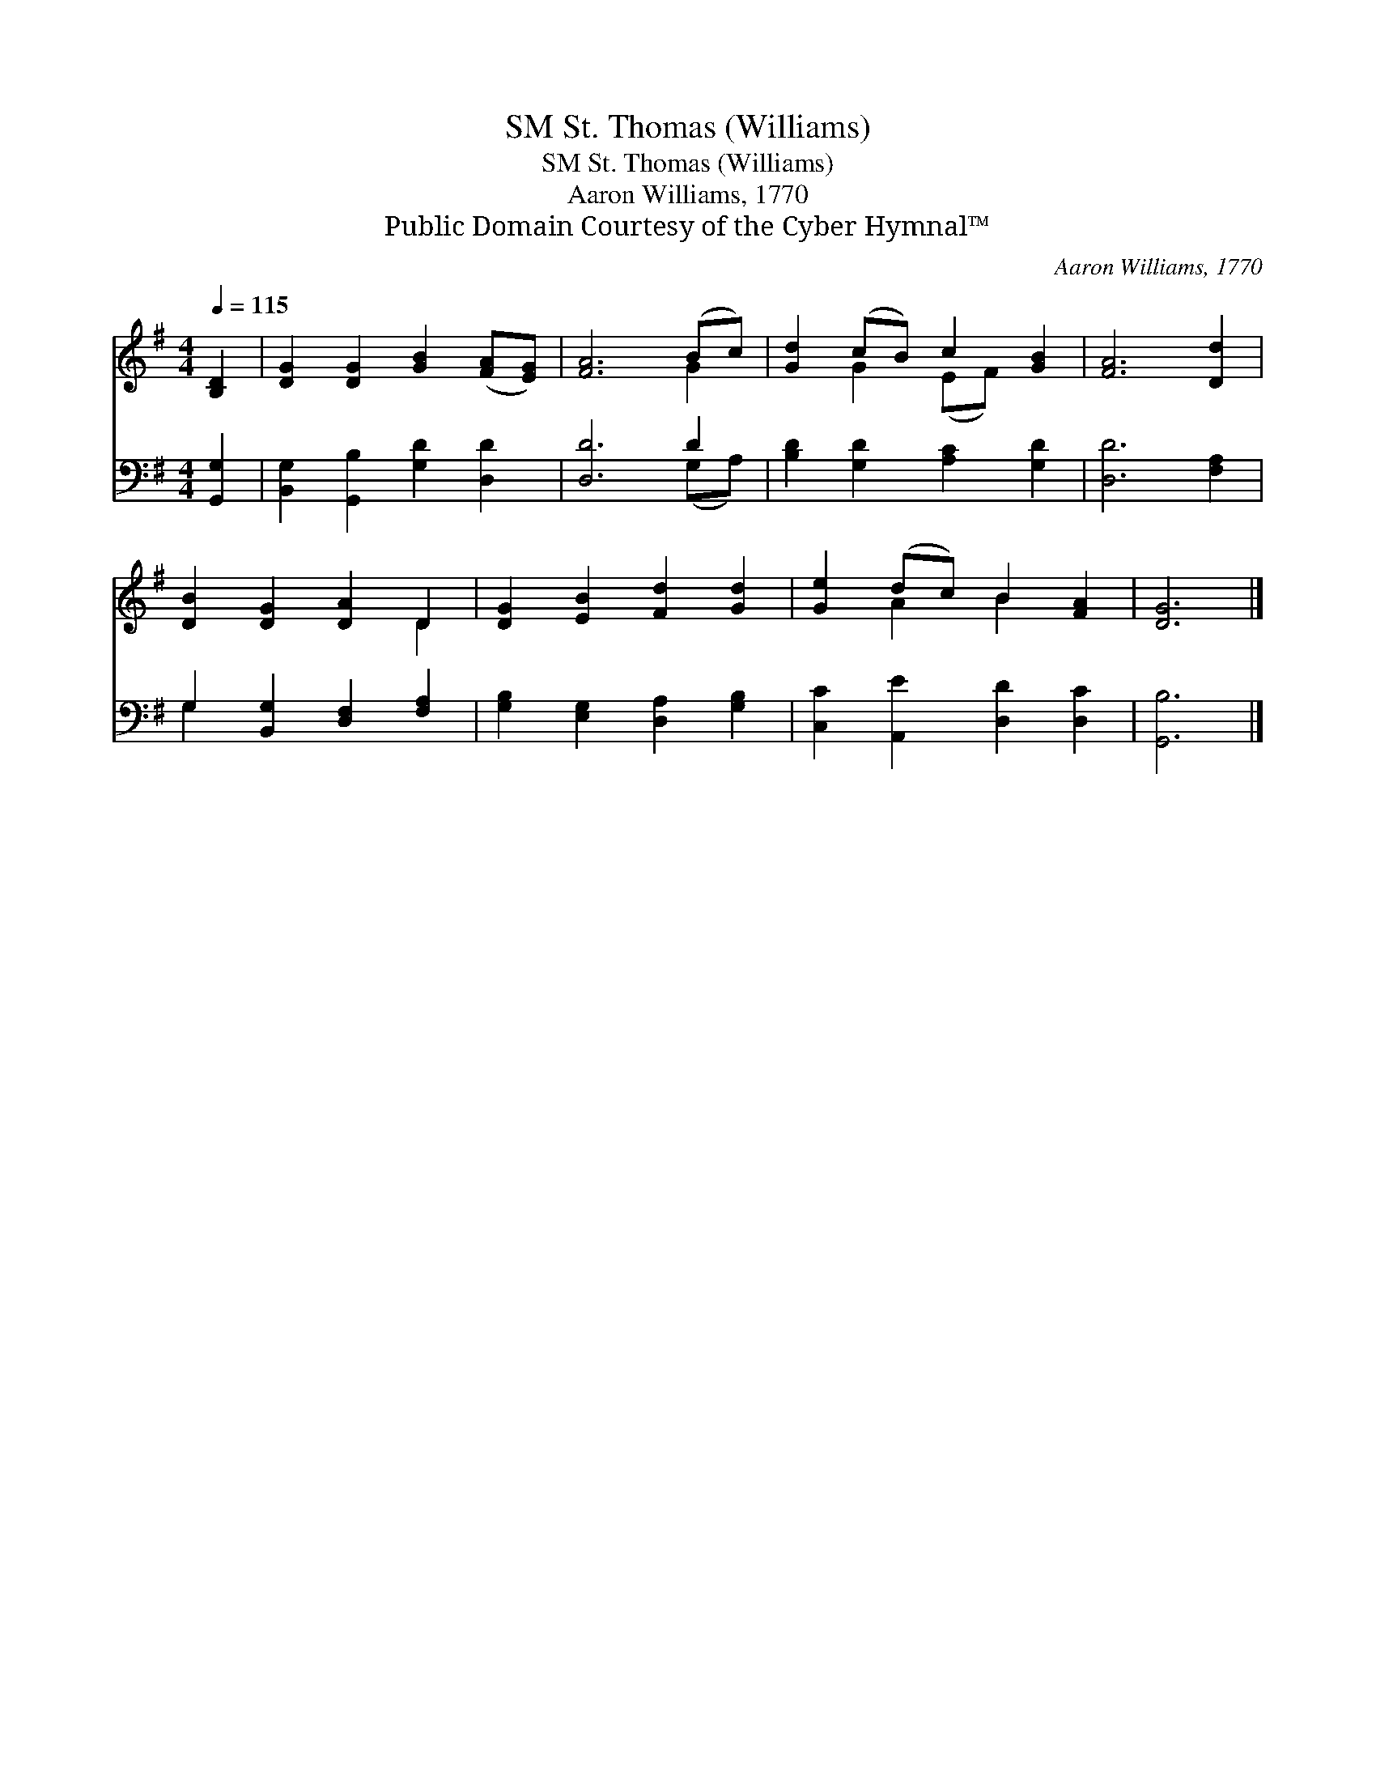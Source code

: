 X:1
T:St. Thomas (Williams), SM
T:St. Thomas (Williams), SM
T:Aaron Williams, 1770
T:Public Domain Courtesy of the Cyber Hymnal™
C:Aaron Williams, 1770
Z:Public Domain
Z:Courtesy of the Cyber Hymnal™
%%score ( 1 2 ) ( 3 4 )
L:1/8
Q:1/4=115
M:4/4
K:G
V:1 treble 
V:2 treble 
V:3 bass 
V:4 bass 
V:1
 [B,D]2 | [DG]2 [DG]2 [GB]2 ([FA][EG]) | [FA]6 (Bc) | [Gd]2 (cB) c2 [GB]2 | [FA]6 [Dd]2 | %5
 [DB]2 [DG]2 [DA]2 D2 | [DG]2 [EB]2 [Fd]2 [Gd]2 | [Ge]2 (dc) B2 [FA]2 | [DG]6 |] %9
V:2
 x2 | x8 | x6 G2 | x2 G2 (EF) x2 | x8 | x6 D2 | x8 | x2 A2 B2 x2 | x6 |] %9
V:3
 [G,,G,]2 | [B,,G,]2 [G,,B,]2 [G,D]2 [D,D]2 | [D,D]6 D2 | [B,D]2 [G,D]2 [A,C]2 [G,D]2 | %4
 [D,D]6 [F,A,]2 | G,2 [B,,G,]2 [D,F,]2 [F,A,]2 | [G,B,]2 [E,G,]2 [D,A,]2 [G,B,]2 | %7
 [C,C]2 [A,,E]2 [D,D]2 [D,C]2 | [G,,B,]6 |] %9
V:4
 x2 | x8 | x6 (G,A,) | x8 | x8 | G,2 x6 | x8 | x8 | x6 |] %9

